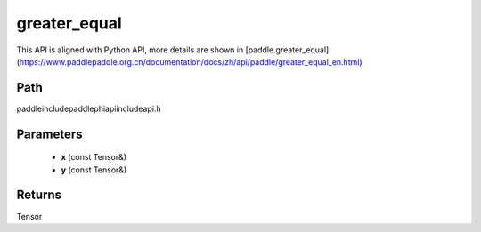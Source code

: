 .. _en_api_paddle_experimental_greater_equal:

greater_equal
-------------------------------

.. cpp:function:: Tensor greater_equal ( const Tensor & x , const Tensor & y ) ;



This API is aligned with Python API, more details are shown in [paddle.greater_equal](https://www.paddlepaddle.org.cn/documentation/docs/zh/api/paddle/greater_equal_en.html)

Path
:::::::::::::::::::::
paddle\include\paddle\phi\api\include\api.h

Parameters
:::::::::::::::::::::
	- **x** (const Tensor&)
	- **y** (const Tensor&)

Returns
:::::::::::::::::::::
Tensor

